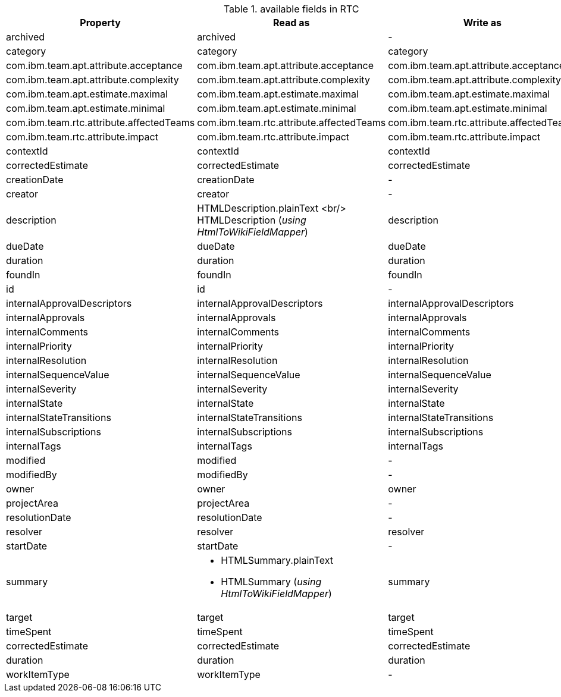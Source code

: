 .available fields in RTC
|===
| Property | Read as  | Write as

| archived | archived | -
| category | category | category
| com.ibm.team.apt.attribute.acceptance | com.ibm.team.apt.attribute.acceptance | com.ibm.team.apt.attribute.acceptance
| com.ibm.team.apt.attribute.complexity | com.ibm.team.apt.attribute.complexity | com.ibm.team.apt.attribute.complexity
| com.ibm.team.apt.estimate.maximal | com.ibm.team.apt.estimate.maximal | com.ibm.team.apt.estimate.maximal
| com.ibm.team.apt.estimate.minimal | com.ibm.team.apt.estimate.minimal | com.ibm.team.apt.estimate.minimal
| com.ibm.team.rtc.attribute.affectedTeams | com.ibm.team.rtc.attribute.affectedTeams | com.ibm.team.rtc.attribute.affectedTeams
| com.ibm.team.rtc.attribute.impact | com.ibm.team.rtc.attribute.impact | com.ibm.team.rtc.attribute.impact
| contextId | contextId | contextId
| correctedEstimate | correctedEstimate | correctedEstimate
| creationDate | creationDate | -
| creator | creator | -
| description | HTMLDescription.plainText <br/> HTMLDescription (_using HtmlToWikiFieldMapper_) | description
| dueDate | dueDate | dueDate
| duration | duration | duration
| foundIn | foundIn | foundIn
| id | id | -
| internalApprovalDescriptors | internalApprovalDescriptors | internalApprovalDescriptors
| internalApprovals | internalApprovals | internalApprovals
| internalComments | internalComments | internalComments
| internalPriority | internalPriority | internalPriority
| internalResolution | internalResolution | internalResolution
| internalSequenceValue | internalSequenceValue | internalSequenceValue
| internalSeverity | internalSeverity | internalSeverity
| internalState | internalState | internalState
| internalStateTransitions | internalStateTransitions | internalStateTransitions
| internalSubscriptions | internalSubscriptions | internalSubscriptions
| internalTags | internalTags | internalTags
| modified | modified | -
| modifiedBy | modifiedBy | -
| owner | owner | owner
| projectArea | projectArea | -
| resolutionDate | resolutionDate | -
| resolver | resolver | resolver
| startDate | startDate | -

| summary a|
- HTMLSummary.plainText
- HTMLSummary (_using HtmlToWikiFieldMapper_) | summary

| target | target | target
| timeSpent | timeSpent | timeSpent
| correctedEstimate | correctedEstimate | correctedEstimate
| duration | duration | duration
| workItemType | workItemType | -
|===
